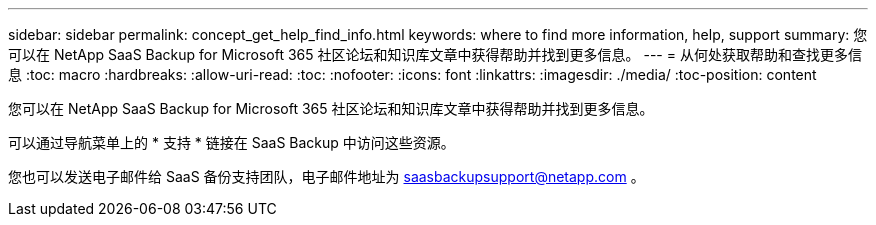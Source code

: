 ---
sidebar: sidebar 
permalink: concept_get_help_find_info.html 
keywords: where to find more information, help, support 
summary: 您可以在 NetApp SaaS Backup for Microsoft 365 社区论坛和知识库文章中获得帮助并找到更多信息。 
---
= 从何处获取帮助和查找更多信息
:toc: macro
:hardbreaks:
:allow-uri-read: 
:toc: 
:nofooter: 
:icons: font
:linkattrs: 
:imagesdir: ./media/
:toc-position: content


您可以在 NetApp SaaS Backup for Microsoft 365 社区论坛和知识库文章中获得帮助并找到更多信息。

可以通过导航菜单上的 * 支持 * 链接在 SaaS Backup 中访问这些资源。

您也可以发送电子邮件给 SaaS 备份支持团队，电子邮件地址为 saasbackupsupport@netapp.com 。
